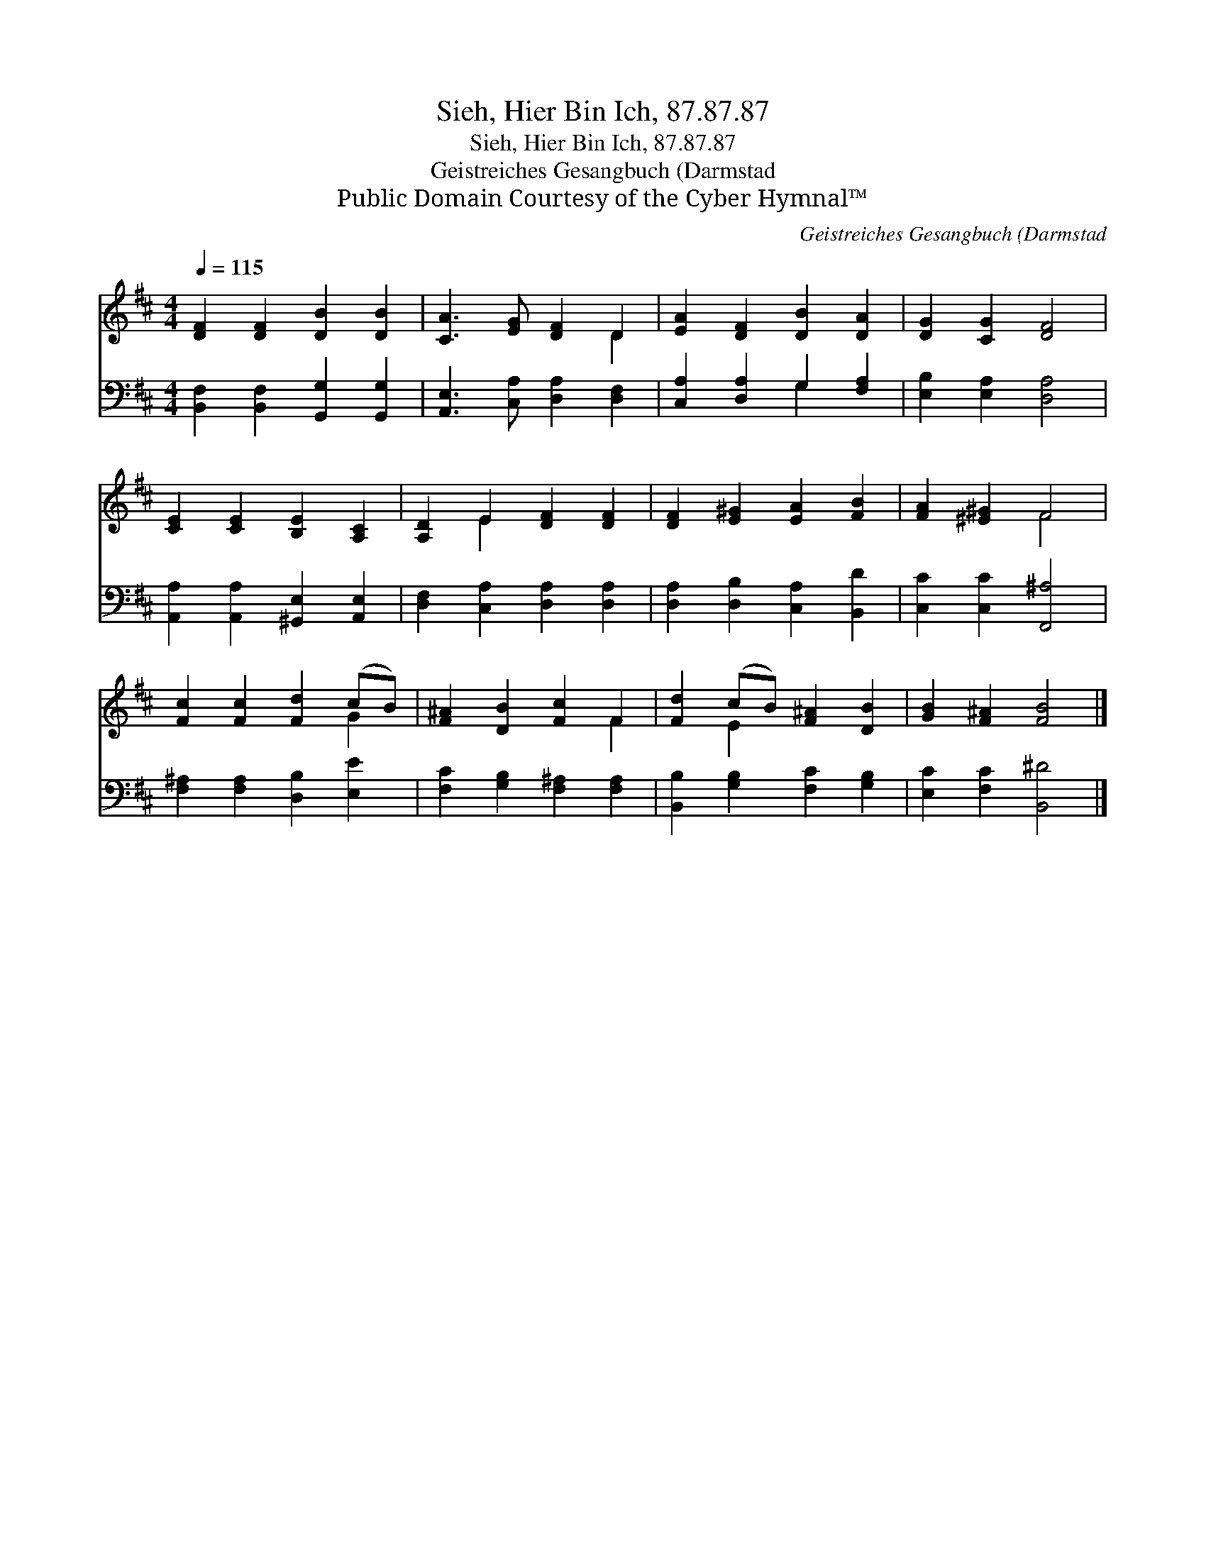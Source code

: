 X:1
T:Sieh, Hier Bin Ich, 87.87.87
T:Sieh, Hier Bin Ich, 87.87.87
T:Geistreiches Gesangbuch (Darmstad
T:Public Domain Courtesy of the Cyber Hymnal™
C:Geistreiches Gesangbuch (Darmstad
Z:Public Domain
Z:Courtesy of the Cyber Hymnal™
%%score ( 1 2 ) ( 3 4 )
L:1/8
Q:1/4=115
M:4/4
K:D
V:1 treble 
V:2 treble 
V:3 bass 
V:4 bass 
V:1
 [DF]2 [DF]2 [DB]2 [DB]2 | [CA]3 [EG] [DF]2 D2 | [EA]2 [DF]2 [DB]2 [DA]2 | [DG]2 [CG]2 [DF]4 | %4
 [CE]2 [CE]2 [B,E]2 [A,C]2 | [A,D]2 E2 [DF]2 [DF]2 | [DF]2 [E^G]2 [EA]2 [FB]2 | [FA]2 [^E^G]2 F4 | %8
 [Fc]2 [Fc]2 [Fd]2 (cB) | [F^A]2 [DB]2 [Fc]2 F2 | [Fd]2 (cB) [F^A]2 [DB]2 | [GB]2 [F^A]2 [FB]4 |] %12
V:2
 x8 | x6 D2 | x8 | x8 | x8 | x2 E2 x4 | x8 | x4 F4 | x6 G2 | x6 F2 | x2 E2 x4 | x8 |] %12
V:3
 [B,,F,]2 [B,,F,]2 [G,,G,]2 [G,,G,]2 | [A,,E,]3 [C,A,] [D,A,]2 [D,F,]2 | %2
 [C,A,]2 [D,A,]2 G,2 [F,A,]2 | [E,B,]2 [E,A,]2 [D,A,]4 | [A,,A,]2 [A,,A,]2 [^G,,E,]2 [A,,E,]2 | %5
 [D,F,]2 [C,A,]2 [D,A,]2 [D,A,]2 | [D,A,]2 [D,B,]2 [C,A,]2 [B,,D]2 | [C,C]2 [C,C]2 [F,,^A,]4 | %8
 [F,^A,]2 [F,A,]2 [D,B,]2 [E,E]2 | [F,C]2 [G,B,]2 [F,^A,]2 [F,A,]2 | %10
 [B,,B,]2 [G,B,]2 [F,C]2 [G,B,]2 | [E,C]2 [F,C]2 [B,,^D]4 |] %12
V:4
 x8 | x8 | x4 G,2 x2 | x8 | x8 | x8 | x8 | x8 | x8 | x8 | x8 | x8 |] %12

